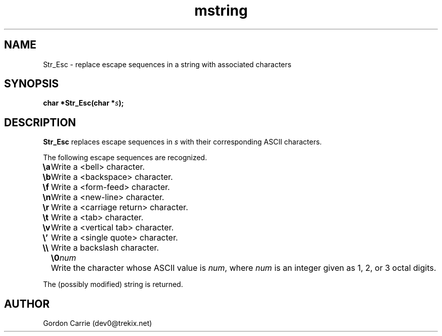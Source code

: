 .\" 
.\" Copyright (c) 2008 Gordon D. Carrie
.\" All rights reserved
.\" 
.\" Please address questions and feedback to dev0@trekix.net
.\" 
.\" $Revision: 1.2 $ $Date: 2009/09/25 21:33:14 $
.\"
.TH mstring 3 "String manipulation functions"
.SH NAME
Str_Esc \- replace escape sequences in a string with associated characters
.SH SYNOPSIS
.nf
\fBchar *Str_Esc(char *\fP\fIs\fP\fB);\fP
.fi
.SH DESCRIPTION
\fBStr_Esc\fP replaces escape sequences in \fIs\fP with their corresponding ASCII
characters.

The following escape sequences are recognized.
.ta 8m
.br
\fB\\a\fP	Write a <bell> character.
.br
\fB\\b\fP	Write a <backspace> character.
.br
\fB\\f\fP	Write a <form-feed> character.
.br
\fB\\n\fP	Write a <new-line> character.
.br
\fB\\r\fP	Write a <carriage return> character.
.br
\fB\\t\fP	Write a <tab> character.
.br
\fB\\v\fP	Write a <vertical tab> character.
.br
\fB\\'\fP	Write a <single quote> character.
.br
\fB\\\\ \fP	Write a backslash character.
.br
.in +8m
.ti -8m
\fB\\0\fP\fInum\fP	Write the character whose ASCII value is \fInum\fP, where \fInum\fP is an integer given as 1, 2, or 3 octal digits.
.in -8m

The (possibly modified) string is returned.
.SH AUTHOR
Gordon Carrie (dev0@trekix.net)
